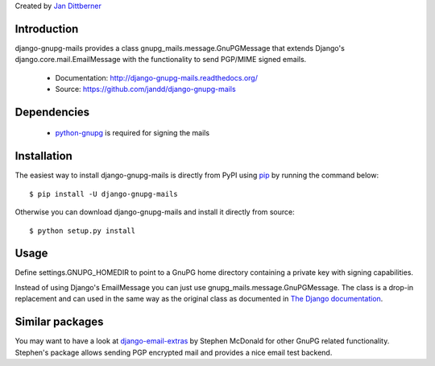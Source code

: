 Created by `Jan Dittberner <http://twitter.com/jandd>`_

Introduction
============

django-gnupg-mails provides a class gnupg_mails.message.GnuPGMessage that
extends Django's django.core.mail.EmailMessage with the functionality to send
PGP/MIME signed emails.

  * Documentation: http://django-gnupg-mails.readthedocs.org/
  * Source: https://github.com/jandd/django-gnupg-mails


Dependencies
============

  * `python-gnupg <https://pypi.python.org/pypi/python-gnupg>`_ is required for
    signing the mails


Installation
============

The easiest way to install django-gnupg-mails is directly from PyPI using `pip
<http://www.pip-installer.org/>`_ by running the command below::

    $ pip install -U django-gnupg-mails

Otherwise you can download django-gnupg-mails and install it directly from
source::

    $ python setup.py install


Usage
=====

Define settings.GNUPG_HOMEDIR to point to a GnuPG home directory containing a
private key with signing capabilities.

Instead of using Django's EmailMessage you can just use
gnupg_mails.message.GnuPGMessage. The class is a drop-in replacement and can
used in the same way as the original class as documented in `The Django
documentation
<https://docs.djangoproject.com/en/dev/topics/email/#the-emailmessage-class>`_.


Similar packages
================

You may want to have a look at `django-email-extras
<https://github.com/stephenmcd/django-email-extras>`_ by Stephen McDonald for
other GnuPG related functionality. Stephen's package allows sending PGP
encrypted mail and provides a nice email test backend.

